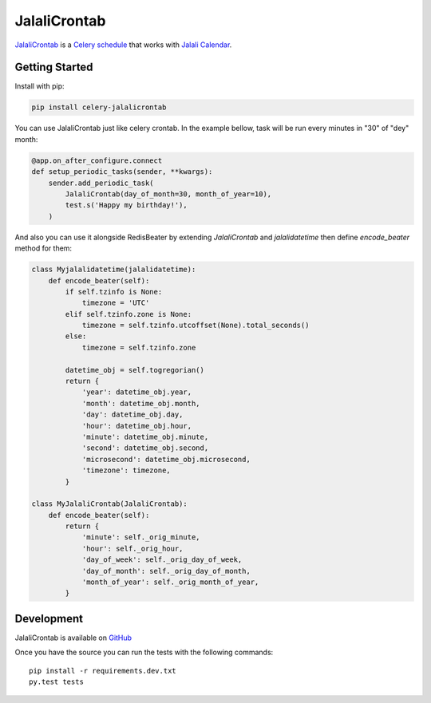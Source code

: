 JalaliCrontab
=============

.. image:: https://img.shields.io/pypi/v/celery-jalalicrontab.svg
   :target: https://pypi.python.org/pypi/celery-jalalicrontab
   :alt: PyPI

.. image:: https://img.shields.io/badge/code%20style-black-000000.svg
   :target: https://github.com/psf/black
   :alt: Code style: black

`JalaliCrontab <https://github.com/saber-solooki/jalalicrontab>`_ is a
`Celery schedule <https://docs.celeryproject.org/en/stable/reference/celery.schedules.html>`_
that works with `Jalali Calendar <https://en.wikipedia.org/wiki/Jalali_calendar>`_.

Getting Started
---------------

Install with pip:

.. code-block:: console

    pip install celery-jalalicrontab

You can use JalaliCrontab just like celery crontab. In the example bellow,
task will be run every minutes in "30" of "dey" month:

.. code-block:: python

    @app.on_after_configure.connect
    def setup_periodic_tasks(sender, **kwargs):
        sender.add_periodic_task(
            JalaliCrontab(day_of_month=30, month_of_year=10),
            test.s('Happy my birthday!'),
        )

And also you can use it alongside RedisBeater by extending `JalaliCrontab` and
`jalalidatetime` then define `encode_beater` method for them:

.. code-block:: python

    class Myjalalidatetime(jalalidatetime):
        def encode_beater(self):
            if self.tzinfo is None:
                timezone = 'UTC'
            elif self.tzinfo.zone is None:
                timezone = self.tzinfo.utcoffset(None).total_seconds()
            else:
                timezone = self.tzinfo.zone

            datetime_obj = self.togregorian()
            return {
                'year': datetime_obj.year,
                'month': datetime_obj.month,
                'day': datetime_obj.day,
                'hour': datetime_obj.hour,
                'minute': datetime_obj.minute,
                'second': datetime_obj.second,
                'microsecond': datetime_obj.microsecond,
                'timezone': timezone,
            }

    class MyJalaliCrontab(JalaliCrontab):
        def encode_beater(self):
            return {
                'minute': self._orig_minute,
                'hour': self._orig_hour,
                'day_of_week': self._orig_day_of_week,
                'day_of_month': self._orig_day_of_month,
                'month_of_year': self._orig_month_of_year,
            }

Development
-----------
JalaliCrontab is available on `GitHub <https://github.com/saber-solooki/jalalicrontab>`_

Once you have the source you can run the tests with the following commands::

    pip install -r requirements.dev.txt
    py.test tests


